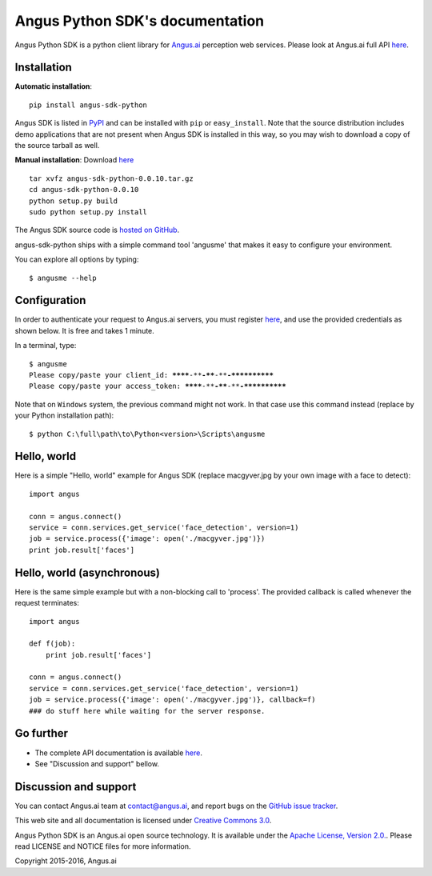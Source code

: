 Angus Python SDK's documentation
================================

Angus Python SDK is a python client library for `Angus.ai <http://www.angus.ai>`_ perception web services.
Please look at Angus.ai full API `here <http://angus-doc.readthedocs.io/en/latest/services/index.html>`_.


Installation
-----------

**Automatic installation**::

  pip install angus-sdk-python

Angus SDK is listed in `PyPI <http://pypi.python.org/pypi/angus-sdk-python>`_ and
can be installed with ``pip`` or ``easy_install``.  Note that the
source distribution includes demo applications that are not present
when Angus SDK is installed in this way, so you may wish to download a
copy of the source tarball as well.

**Manual installation**: Download `here <https://github.com/angus-ai/angus-sdk-python/releases/download/0.0.10/angus-sdk-python-0.0.10.tar.gz>`_

.. parsed-literal::

   tar xvfz angus-sdk-python-0.0.10.tar.gz
   cd angus-sdk-python-0.0.10
   python setup.py build
   sudo python setup.py install

The Angus SDK source code is `hosted on GitHub <https://github.com/angus-ai/angus-sdk-python>`_.

angus-sdk-python ships with a simple command tool 'angusme' that makes it easy to configure your environment.

You can explore all options by typing:

.. parsed-literal::
  $ angusme --help


Configuration
-------------

In order to authenticate your request to Angus.ai servers, you must register `here <http://www.angus.ai/request-credentials/>`_, and use the provided credentials as shown below.
It is free and takes 1 minute.

In a terminal, type:

.. parsed-literal::

    $ angusme
    Please copy/paste your client_id: ********-****-****-****-************
    Please copy/paste your access_token: ********-****-****-****-************

Note that on ``Windows`` system, the previous command might not work.
In that case use this command instead (replace by your Python installation path):

.. parsed-literal::

   $ python C:\\full\\path\\to\\Python<version>\\Scripts\\angusme


Hello, world
------------

Here is a simple "Hello, world" example for Angus SDK (replace macgyver.jpg by your own image with a face to detect)::

     import angus

     conn = angus.connect()
     service = conn.services.get_service('face_detection', version=1)
     job = service.process({'image': open('./macgyver.jpg')})
     print job.result['faces']


Hello, world (asynchronous)
---------------------------

Here is the same simple example but with a non-blocking call to 'process'. The provided callback is called whenever the request terminates::

    import angus

    def f(job):
        print job.result['faces']

    conn = angus.connect()
    service = conn.services.get_service('face_detection', version=1)
    job = service.process({'image': open('./macgyver.jpg')}, callback=f)
    ### do stuff here while waiting for the server response.


Go further
----------

- The complete API documentation is available `here <http://angus-doc.readthedocs.io/en/latest/services/index.html>`_.
- See "Discussion and support" bellow.


Discussion and support
----------------------

You can contact Angus.ai team at `contact@angus.ai <mailto:contact@angus.ai>`_, and report bugs on the `GitHub issue tracker <https://github.com/angus-ai/angus-sdk-python/issues>`_.

This web site and all documentation is licensed under `Creative
Commons 3.0 <http://creativecommons.org/licenses/by/3.0/>`_.

Angus Python SDK is an Angus.ai open source technology. It is available under the `Apache License, Version 2.0. <https://www.apache.org/licenses/LICENSE-2.0.html>`_. Please read LICENSE and NOTICE files for more information.

Copyright 2015-2016, Angus.ai
